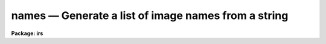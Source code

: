 .. _names:

names — Generate a list of image names from a string
====================================================

**Package: irs**

.. raw:: html

  <H3>Name</H3>
  <! BeginSection: 'NAME'>
  <UL>
  names -- Generate image names from a root and a range descriptor
  </UL>
  <! EndSection:   'NAME'>
  <H3>Usage</H3>
  <! BeginSection: 'USAGE'>
  <UL>
  names input records
  </UL>
  <! EndSection:   'USAGE'>
  <H3>Parameters</H3>
  <! BeginSection: 'PARAMETERS'>
  <UL>
  <DL>
  <DT><B>input</B></DT>
  <! Sec='PARAMETERS' Level=0 Label='input' Line='input'>
  <DD>The root file name for the input records to be calibrated.
  </DD>
  </DL>
  <DL>
  <DT><B>records</B></DT>
  <! Sec='PARAMETERS' Level=0 Label='records' Line='records'>
  <DD>The range of spectra to be included in the calibration operation.
  Each range item will be appended to the root name to form an
  image file name.
  </DD>
  </DL>
  <DL>
  <DT><B>append = "<TT></TT>"</B></DT>
  <! Sec='PARAMETERS' Level=0 Label='append' Line='append = ""'>
  <DD>If not a null string, this character string will be appended to
  all the generated image names. This allows for a specification of
  image sections.
  </DD>
  </DL>
  <DL>
  <DT><B>check = no</B></DT>
  <! Sec='PARAMETERS' Level=0 Label='check' Line='check = no'>
  <DD>If set to yes, a check is made that each name implied by the range
  specification has at least an image header. The pixel file is not
  checked. If set to no, then all possible image names are generated
  even if no image exists.
  </DD>
  </DL>
  </UL>
  <! EndSection:   'PARAMETERS'>
  <H3>Description</H3>
  <! BeginSection: 'DESCRIPTION'>
  <UL>
  A sequence of image names is generated from the input root file name
  and the range description by appending the possible range values to
  the root in the form "<TT>root.nnnn</TT>". At least four digits will follow the
  root.
  <P>
  If an append string is specified, this is added to the image name as well.
  <P>
  The generated image names are written to STDOUT, but may be redirected
  to a file for further use.
  </UL>
  <! EndSection:   'DESCRIPTION'>
  <H3>Examples</H3>
  <! BeginSection: 'EXAMPLES'>
  <UL>
  The following will generate names of the form nite1.0001, nite1.0002 ...
  nite1.0010 and place the list in the file nite1.lst.
  <P>
  <PRE>
  	cl&gt; names nite1 1-10 &gt;nite1.lst
  </PRE>
  <P>
  The next example uses the append option to specify that only the
  first 512 pixels of each image (spectrum) are to used in the image name.
  <P>
  <PRE>
  	cl&gt; names nite1 1-10 append="[1:512]" &gt;nite1.lst
  </PRE>
  </UL>
  <! EndSection:   'EXAMPLES'>
  <H3>Revisions</H3>
  <! BeginSection: 'REVISIONS'>
  <UL>
  <DL>
  <DT><B>NAMES V2.10</B></DT>
  <! Sec='REVISIONS' Level=0 Label='NAMES' Line='NAMES V2.10'>
  <DD>This task is unchanged.
  </DD>
  </DL>
  </UL>
  <! EndSection:   'REVISIONS'>
  <H3>Bugs</H3>
  <! BeginSection: 'BUGS'>
  <UL>
  The append option is only useful for adding image sections since it is
  added after the ONEDSPEC name is generated.  Appending other strings
  produces names such as root.0012str which are not recognized by
  the package.
  </UL>
  <! EndSection:    'BUGS'>
  
  <! Contents: 'NAME' 'USAGE' 'PARAMETERS' 'DESCRIPTION' 'EXAMPLES' 'REVISIONS' 'BUGS'  >
  
